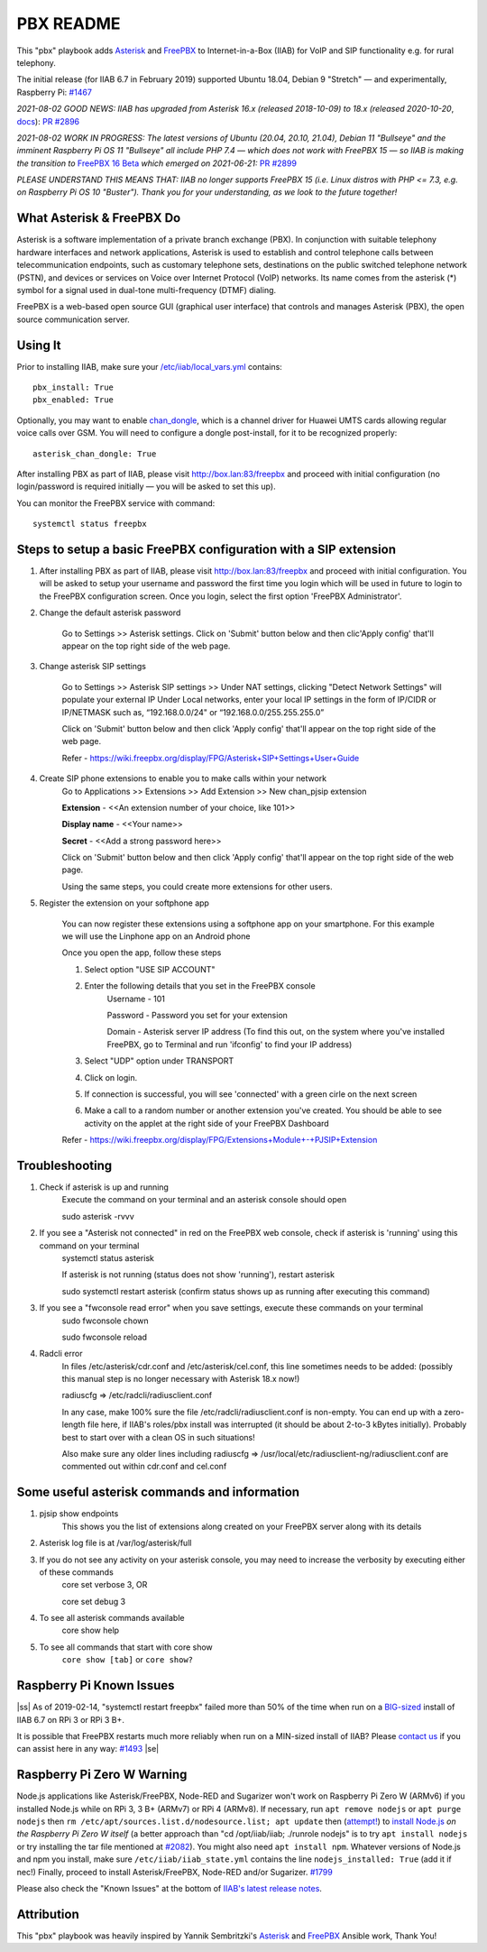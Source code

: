 .. |ss| raw:: html

   <strike>

.. |se| raw:: html

   </strike>

.. |nbsp| unicode:: 0xA0
   :trim:

==========
PBX README
==========

This "pbx" playbook adds `Asterisk <https://asterisk.org/>`_ and `FreePBX <https://freepbx.org/>`_ to Internet-in-a-Box (IIAB) for VoIP and SIP functionality e.g. for rural telephony.

The initial release (for IIAB 6.7 in February 2019) supported Ubuntu 18.04, Debian 9 "Stretch" — and experimentally, Raspberry Pi: `#1467 <https://github.com/iiab/iiab/issues/1467>`_

*2021-08-02 GOOD NEWS: IIAB has upgraded from Asterisk 16.x (released 2018-10-09) to 18.x (released 2020-10-20*, `docs <https://wiki.asterisk.org/wiki/display/AST/Asterisk+18+Documentation>`_): `PR #2896 <https://github.com/iiab/iiab/pull/2896>`_

*2021-08-02 WORK IN PROGRESS: The latest versions of Ubuntu (20.04, 20.10, 21.04), Debian 11 "Bullseye" and the imminent Raspberry Pi OS 11 "Bullseye" all include PHP 7.4 — which does not work with FreePBX 15 — so IIAB is making the transition to* `FreePBX 16 Beta <https://www.freepbx.org/freepbx-16-beta-is-here/>`_ *which emerged on 2021-06-21:* `PR #2899 <https://github.com/iiab/iiab/pull/2899>`_

*PLEASE UNDERSTAND THIS MEANS THAT: IIAB no longer supports FreePBX 15 (i.e. Linux distros with PHP <= 7.3, e.g. on Raspberry Pi OS 10 "Buster").  Thank you for your understanding, as we look to the future together!*

What Asterisk & FreePBX Do
--------------------------

Asterisk is a software implementation of a private branch exchange (PBX).  In conjunction with suitable telephony hardware interfaces and network applications, Asterisk is used to establish and control telephone calls between telecommunication endpoints, such as customary telephone sets, destinations on the public switched telephone network (PSTN), and devices or services on Voice over Internet Protocol (VoIP) networks.  Its name comes from the asterisk (*) symbol for a signal used in dual-tone multi-frequency (DTMF) dialing. 

FreePBX is a web-based open source GUI (graphical user interface) that controls and manages Asterisk (PBX), the open source communication server.

Using It
--------

Prior to installing IIAB, make sure your `/etc/iiab/local_vars.yml <http://wiki.laptop.org/go/IIAB/FAQ#What_is_local_vars.yml_and_how_do_I_customize_it.3F>`_ contains::

  pbx_install: True
  pbx_enabled: True

Optionally, you may want to enable `chan_dongle <https://github.com/wdoekes/asterisk-chan-dongle>`_, which is a channel driver for Huawei UMTS cards allowing regular voice calls over GSM.  You will need to configure a dongle post-install, for it to be recognized properly::

  asterisk_chan_dongle: True

After installing PBX as part of IIAB, please visit http://box.lan:83/freepbx and proceed with initial configuration (no login/password is required initially — you will be asked to set this up).

You can monitor the FreePBX service with command::

  systemctl status freepbx


Steps to setup a basic FreePBX configuration with a SIP extension
------------------------------------------------------------------
1. After installing PBX as part of IIAB, please visit http://box.lan:83/freepbx and proceed with initial configuration. You will be asked to setup your username and password the first time you login which will be used in future to login to the FreePBX configuration screen. Once you login, select the first option 'FreePBX Administrator'. 

2. Change the default asterisk password

    Go to Settings >> Asterisk settings. Click on 'Submit' button below and then clic'Apply config' that'll appear on the top right side of the web page. 


3. Change asterisk SIP settings

    Go to Settings >> Asterisk SIP settings >> Under NAT settings, clicking "Detect Network Settings" will populate your external IP
    Under Local networks, enter your local IP settings in the form of IP/CIDR or IP/NETMASK such as, “192.168.0.0/24" or “192.168.0.0/255.255.255.0”
    
    Click on 'Submit' button below and then click 'Apply config' that'll appear on the top right side of the web page.
    
    Refer - https://wiki.freepbx.org/display/FPG/Asterisk+SIP+Settings+User+Guide


4. Create SIP phone extensions to enable you to make calls within your network
    Go to Applications >> Extensions >> Add Extension >> New chan_pjsip extension

    **Extension** - <<An extension number of your choice, like 101>>

    **Display name** - <<Your name>>

    **Secret** - <<Add a strong password here>>
    
    Click on 'Submit' button below and then click 'Apply config' that'll appear on the top right side of the web page.

    Using the same steps, you could create more extensions for other users. 

5. Register the extension on your softphone app

    You can now register these extensions using a softphone app on your smartphone. For this example we will use the Linphone app on an Android phone

    Once you open the app, follow these steps

    1. Select option "USE SIP ACCOUNT"

    2. Enter the following details that you set in the FreePBX console
        Username - 101

        Password - Password you set for your extension

        Domain - Asterisk server IP address (To find this out, on the system where you've installed FreePBX, go to Terminal and run 'ifconfig' to find your IP address)

    3. Select "UDP" option under TRANSPORT
    4. Click on login. 
    5. If connection is successful, you will see 'connected' with a green cirle on the next screen
    6. Make a call to a random number or another extension you've created. You should be able to see activity on the applet at the right side of your FreePBX Dashboard

    Refer - https://wiki.freepbx.org/display/FPG/Extensions+Module+-+PJSIP+Extension

Troubleshooting
----------------
1. Check if asterisk is up and running
    Execute the command on your terminal and an asterisk console should open
    
    sudo asterisk -rvvv

2. If you see a "Asterisk not connected" in red on the FreePBX web console, check if asterisk is 'running' using this command on your terminal
    systemctl status asterisk

    If asterisk is not running (status does not show 'running'), restart asterisk

    sudo systemctl restart asterisk (confirm status shows up as running after executing this command)

3. If you see a "fwconsole read error" when you save settings, execute these commands on your terminal
    sudo fwconsole chown

    sudo fwconsole reload


4. Radcli error
    In files /etc/asterisk/cdr.conf and /etc/asterisk/cel.conf, this line sometimes needs to be added: (possibly this manual step is no longer necessary with Asterisk 18.x now!)

    radiuscfg => /etc/radcli/radiusclient.conf

    In any case, make 100% sure the file /etc/radcli/radiusclient.conf is non-empty. You can end up with a zero-length file here, if IIAB's roles/pbx install was interrupted (it should be about 2-to-3 kBytes initially). Probably best to start over with a clean OS in such situations!

    Also make sure any older lines including radiuscfg => /usr/local/etc/radiusclient-ng/radiusclient.conf are commented out within cdr.conf and cel.conf


Some useful asterisk commands and information 
----------------------------------------------
1. pjsip show endpoints
    This shows you the list of extensions along created on your FreePBX server along with its details

2. Asterisk log file is at /var/log/asterisk/full

3. If you do not see any activity on your asterisk console, you may need to increase the verbosity by executing either of these commands
    core set verbose 3, OR

    core set debug 3

4. To see all asterisk commands available
    core show help

5. To see all commands that start with core show
    ``core show [tab]`` or ``core show?``


Raspberry Pi Known Issues
-------------------------

|ss| As of 2019-02-14, "systemctl restart freepbx" failed more than 50% of the time when run on a `BIG-sized <http://wiki.laptop.org/go/IIAB/FAQ#What_services_.28IIAB_apps.29_are_suggested_during_installation.3F>`_ install of IIAB 6.7 on RPi 3 or RPi 3 B+.

It is possible that FreePBX restarts much more reliably when run on a MIN-sized install of IIAB?  Please `contact us <http://wiki.laptop.org/go/IIAB/FAQ#What_are_the_best_places_for_community_support.3F>`_ if you can assist here in any way: `#1493 <https://github.com/iiab/iiab/issues/1493>`_ |se|

Raspberry Pi Zero W Warning
---------------------------

Node.js applications like Asterisk/FreePBX, Node-RED and Sugarizer won't work on Raspberry Pi Zero W (ARMv6) if you installed Node.js while on RPi 3, 3 B+ (ARMv7) or RPi 4 (ARMv8).  If necessary, run ``apt remove nodejs`` or ``apt purge nodejs`` then ``rm /etc/apt/sources.list.d/nodesource.list; apt update`` then (`attempt! <https://nodered.org/docs/hardware/raspberrypi#swapping-sd-cards>`_) to `install Node.js <https://github.com/iiab/iiab/blob/master/roles/nodejs/tasks/main.yml>`_ *on the Raspberry Pi Zero W itself* (a better approach than "cd /opt/iiab/iiab; ./runrole nodejs" is to try ``apt install nodejs`` or try installing the tar file mentioned at `#2082 <https://github.com/iiab/iiab/issues/2082#issuecomment-569344617>`_).  You might also need ``apt install npm``.  Whatever versions of Node.js and npm you install, make sure ``/etc/iiab/iiab_state.yml`` contains the line ``nodejs_installed: True`` (add it if nec!)  Finally, proceed to install Asterisk/FreePBX, Node-RED and/or Sugarizer.  `#1799 <https://github.com/iiab/iiab/issues/1799>`_

Please also check the "Known Issues" at the bottom of `IIAB's latest release notes <https://github.com/iiab/iiab/wiki#our-evolution>`_.

Attribution
-----------

This "pbx" playbook was heavily inspired by Yannik Sembritzki's `Asterisk <https://github.com/Yannik/ansible-role-asterisk>`_ and `FreePBX <https://github.com/Yannik/ansible-role-freepbx>`_ Ansible work, Thank You!

